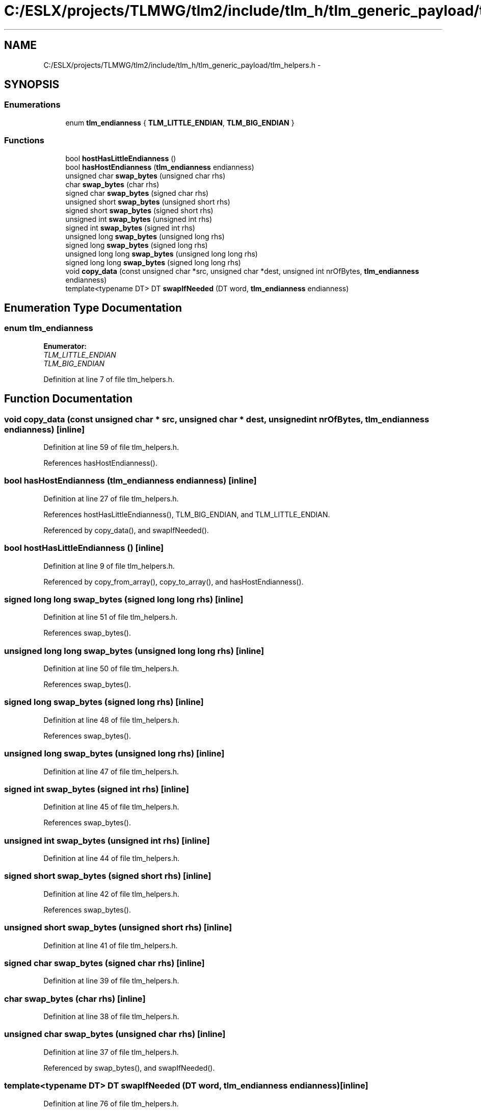 .TH "C:/ESLX/projects/TLMWG/tlm2/include/tlm_h/tlm_generic_payload/tlm_helpers.h" 3 "17 Oct 2007" "Version 1" "TLM 2" \" -*- nroff -*-
.ad l
.nh
.SH NAME
C:/ESLX/projects/TLMWG/tlm2/include/tlm_h/tlm_generic_payload/tlm_helpers.h \- 
.SH SYNOPSIS
.br
.PP
.SS "Enumerations"

.in +1c
.ti -1c
.RI "enum \fBtlm_endianness\fP { \fBTLM_LITTLE_ENDIAN\fP, \fBTLM_BIG_ENDIAN\fP }"
.br
.in -1c
.SS "Functions"

.in +1c
.ti -1c
.RI "bool \fBhostHasLittleEndianness\fP ()"
.br
.ti -1c
.RI "bool \fBhasHostEndianness\fP (\fBtlm_endianness\fP endianness)"
.br
.ti -1c
.RI "unsigned char \fBswap_bytes\fP (unsigned char rhs)"
.br
.ti -1c
.RI "char \fBswap_bytes\fP (char rhs)"
.br
.ti -1c
.RI "signed char \fBswap_bytes\fP (signed char rhs)"
.br
.ti -1c
.RI "unsigned short \fBswap_bytes\fP (unsigned short rhs)"
.br
.ti -1c
.RI "signed short \fBswap_bytes\fP (signed short rhs)"
.br
.ti -1c
.RI "unsigned int \fBswap_bytes\fP (unsigned int rhs)"
.br
.ti -1c
.RI "signed int \fBswap_bytes\fP (signed int rhs)"
.br
.ti -1c
.RI "unsigned long \fBswap_bytes\fP (unsigned long rhs)"
.br
.ti -1c
.RI "signed long \fBswap_bytes\fP (signed long rhs)"
.br
.ti -1c
.RI "unsigned long long \fBswap_bytes\fP (unsigned long long rhs)"
.br
.ti -1c
.RI "signed long long \fBswap_bytes\fP (signed long long rhs)"
.br
.ti -1c
.RI "void \fBcopy_data\fP (const unsigned char *src, unsigned char *dest, unsigned int nrOfBytes, \fBtlm_endianness\fP endianness)"
.br
.ti -1c
.RI "template<typename DT> DT \fBswapIfNeeded\fP (DT word, \fBtlm_endianness\fP endianness)"
.br
.in -1c
.SH "Enumeration Type Documentation"
.PP 
.SS "enum \fBtlm_endianness\fP"
.PP
\fBEnumerator: \fP
.in +1c
.TP
\fB\fITLM_LITTLE_ENDIAN \fP\fP
.TP
\fB\fITLM_BIG_ENDIAN \fP\fP

.PP
Definition at line 7 of file tlm_helpers.h.
.SH "Function Documentation"
.PP 
.SS "void copy_data (const unsigned char * src, unsigned char * dest, unsigned int nrOfBytes, \fBtlm_endianness\fP endianness)\fC [inline]\fP"
.PP
Definition at line 59 of file tlm_helpers.h.
.PP
References hasHostEndianness().
.SS "bool hasHostEndianness (\fBtlm_endianness\fP endianness)\fC [inline]\fP"
.PP
Definition at line 27 of file tlm_helpers.h.
.PP
References hostHasLittleEndianness(), TLM_BIG_ENDIAN, and TLM_LITTLE_ENDIAN.
.PP
Referenced by copy_data(), and swapIfNeeded().
.SS "bool hostHasLittleEndianness ()\fC [inline]\fP"
.PP
Definition at line 9 of file tlm_helpers.h.
.PP
Referenced by copy_from_array(), copy_to_array(), and hasHostEndianness().
.SS "signed long long swap_bytes (signed long long rhs)\fC [inline]\fP"
.PP
Definition at line 51 of file tlm_helpers.h.
.PP
References swap_bytes().
.SS "unsigned long long swap_bytes (unsigned long long rhs)\fC [inline]\fP"
.PP
Definition at line 50 of file tlm_helpers.h.
.PP
References swap_bytes().
.SS "signed long swap_bytes (signed long rhs)\fC [inline]\fP"
.PP
Definition at line 48 of file tlm_helpers.h.
.PP
References swap_bytes().
.SS "unsigned long swap_bytes (unsigned long rhs)\fC [inline]\fP"
.PP
Definition at line 47 of file tlm_helpers.h.
.SS "signed int swap_bytes (signed int rhs)\fC [inline]\fP"
.PP
Definition at line 45 of file tlm_helpers.h.
.PP
References swap_bytes().
.SS "unsigned int swap_bytes (unsigned int rhs)\fC [inline]\fP"
.PP
Definition at line 44 of file tlm_helpers.h.
.SS "signed short swap_bytes (signed short rhs)\fC [inline]\fP"
.PP
Definition at line 42 of file tlm_helpers.h.
.PP
References swap_bytes().
.SS "unsigned short swap_bytes (unsigned short rhs)\fC [inline]\fP"
.PP
Definition at line 41 of file tlm_helpers.h.
.SS "signed char swap_bytes (signed char rhs)\fC [inline]\fP"
.PP
Definition at line 39 of file tlm_helpers.h.
.SS "char swap_bytes (char rhs)\fC [inline]\fP"
.PP
Definition at line 38 of file tlm_helpers.h.
.SS "unsigned char swap_bytes (unsigned char rhs)\fC [inline]\fP"
.PP
Definition at line 37 of file tlm_helpers.h.
.PP
Referenced by swap_bytes(), and swapIfNeeded().
.SS "template<typename DT> DT swapIfNeeded (DT word, \fBtlm_endianness\fP endianness)\fC [inline]\fP"
.PP
Definition at line 76 of file tlm_helpers.h.
.PP
References hasHostEndianness(), and swap_bytes().
.SH "Author"
.PP 
Generated automatically by Doxygen for TLM 2 from the source code.

